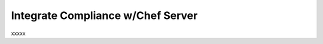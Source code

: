 =====================================================
Integrate Compliance w/Chef Server
=====================================================

xxxxx
